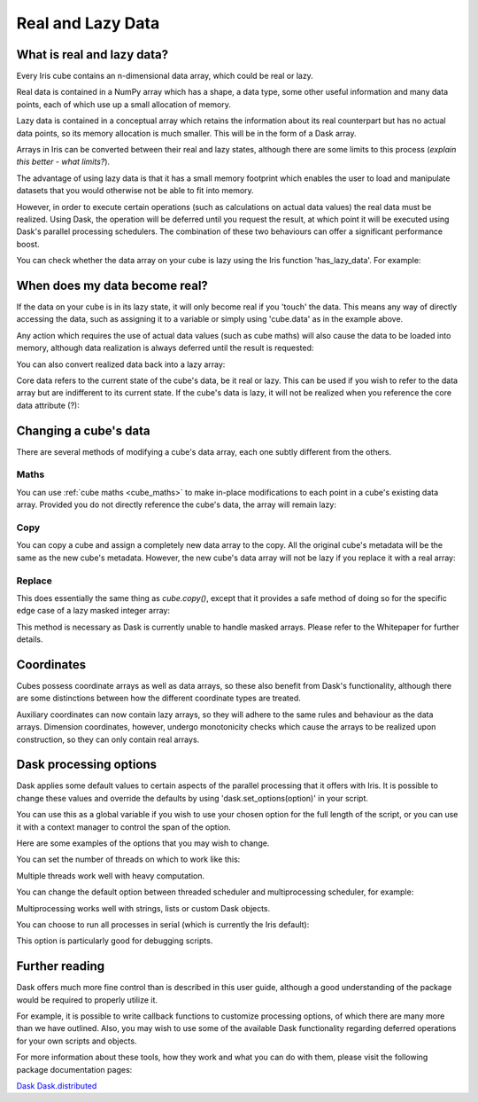 .. _real_and_lazy_data:

==================
Real and Lazy Data
==================

What is real and lazy data?
---------------------------

Every Iris cube contains an n-dimensional data array, which could be real or
lazy.

Real data is contained in a NumPy array which has a shape, a data type, some
other useful information and many data points, each of which use up a small
allocation of memory.

Lazy data is contained in a conceptual array which retains the information
about its real counterpart but has no actual data points, so its memory
allocation is much smaller.  This will be in the form of a Dask array.

Arrays in Iris can be converted between their real and lazy states,
although there are some limits to this process (*explain this better - what
limits?*).

The advantage of using lazy data is that it has a small memory footprint which
enables the user to load and manipulate datasets that you would otherwise not
be able to fit into memory.

However, in order to execute certain operations (such as calculations on actual
data values) the real data must be realized.  Using Dask, the operation will
be deferred until you request the result, at which point it will be executed
using Dask's parallel processing schedulers.  The combination of these two
behaviours can offer a significant performance boost.

You can check whether the data array on your cube is lazy using the Iris
function 'has_lazy_data'.  For example:

.. doctest::

    >>> import iris
    >>> cube = iris.load_cube(filename, 'air_temp.pp')
    >>> cube.has_lazy_data()
    True
    >>> cube.data
    >>> cube.has_lazy_data()
    False

When does my data become real?
------------------------------

If the data on your cube is in its lazy state, it will only become real if you
'touch' the data.  This means any way of directly accessing the data, such as
assigning it to a variable or simply using 'cube.data' as in the example above.

Any action which requires the use of actual data values (such as cube maths)
will also cause the data to be loaded into memory, although data realization
is always deferred until the result is requested:

.. doctest::

    >>> cube = iris.load_cube(iris.sample_data_path('air_temp.pp'))
    >>> cube.has_lazy_data()
    True
    >>> cube += 5
    >>> cube.has_lazy_data()
    True
    >>> cube.data
    >>> cube.has_lazy_data()
    False

You can also convert realized data back into a lazy array:

.. doctest::

    >>> cube.has_lazy_data()
    False
    >>> cube.data = cube.lazy_data()
    >>> cube.has_lazy_data()
    True

Core data refers to the current state of the cube's data, be it real or
lazy.  This can be used if you wish to refer to the data array but are
indifferent to its current state.  If the cube's data is lazy, it will not be
realized when you reference the core data attribute (?):

.. doctest::

    >>> cube = iris.load_cube(iris.sample_data_path('air_temp.pp'))
    >>> cube.has_lazy_data()
    True
    >>> the_data = cube.core_data()
    >>> cube.has_lazy_data()
    True
    >>> real_data = cube.data
    >>> cube.has_lazy_data()
    False


Changing a cube's data
----------------------

There are several methods of modifying a cube's data array, each one subtly
different from the others.

Maths
^^^^^

You can use :ref:`cube maths <cube_maths>` to make in-place modifications to
each point in a cube's existing data array.  Provided you do not directly
reference the cube's data, the array will remain lazy:

.. doctest::

    >>> cube = iris.load_cube(iris.sample_data_path('air_temp.pp'))
    >>> cube.has_lazy_data()
    True
    >>> cube *= 10
    >>> cube.has_lazy_data()
    True

Copy
^^^^

You can copy a cube and assign a completely new data array to the copy. All the
original cube's metadata will be the same as the new cube's metadata.  However,
the new cube's data array will not be lazy if you replace it with a real array:

.. doctest::

    >>> import numpy as np
    >>> data = np.zeros((73, 96))
    >>> new_cube = cube.copy(data=data)
    >>> new_cube.has_lazy_data()
    False

Replace
^^^^^^^

This does essentially the same thing as `cube.copy()`, except that it provides
a safe method of doing so for the specific edge case of a lazy masked integer
array:

.. doctest::

    >>> values = np.zeros((73, 96), dtype=int)
    >>> data =np.ma.masked_values(values, 0)
    >>> print(data)
    [[-- -- -- ..., -- -- --]
     [-- -- -- ..., -- -- --]
     [-- -- -- ..., -- -- --]
     ...,
     [-- -- -- ..., -- -- --]
     [-- -- -- ..., -- -- --]
     [-- -- -- ..., -- -- --]]
    >>> new_cube = cube.copy(data=data)
    >>> new_cube.has_lazy_data()
    False
    >>> new_cube.data = new_cube.lazy_data()
    >>> new_cube.has_lazy_data()
    True

This method is necessary as Dask is currently unable to handle masked arrays.
Please refer to the Whitepaper for further details.


Coordinates
-----------

Cubes possess coordinate arrays as well as data arrays, so these also benefit
from Dask's functionality, although there are some distinctions between how
the different coordinate types are treated.

Auxiliary coordinates can now contain lazy arrays, so they will adhere to the
same rules and behaviour as the data arrays.  Dimension coordinates, however,
undergo monotonicity checks which cause the arrays to be realized upon
construction, so they can only contain real arrays.


Dask processing options
-----------------------

Dask applies some default values to certain aspects of the parallel processing
that it offers with Iris. It is possible to change these values and override
the defaults by using 'dask.set_options(option)' in your script.

You can use this as a global variable if you wish to use your chosen option for
the full length of the script, or you can use it with a context manager to
control the span of the option.

Here are some examples of the options that you may wish to change.

You can set the number of threads on which to work like this:

.. doctest::

    >>> import dask
    >>> from multiprocessing.pool import ThreadPool
    >>> with dask.set_options(pool=ThreadPool(4)):
    ...     x.compute()

Multiple threads work well with heavy computation.


You can change the default option between threaded scheduler and
multiprocessing scheduler, for example:

.. doctest::

    >>> with dask.set_options(get=dask.multiprocessing.get):
    ...     x.sum().compute()

Multiprocessing works well with strings, lists or custom Dask objects.


You can choose to run all processes in serial (which is currently the Iris
default):

.. doctest::

    >>> dask.set_options(get=dask.async.get_sync)

This option is particularly good for debugging scripts.


Further reading
---------------

Dask offers much more fine control than is described in this user guide,
although a good understanding of the package would be required to properly
utilize it.

For example, it is possible to write callback functions to customize processing
options, of which there are many more than we have outlined.  Also, you may
wish to use some of the available Dask functionality regarding deferred
operations for your own scripts and objects.

For more information about these tools, how they work and what you can do with
them, please visit the following package documentation pages:

.. _Dask: http://dask.pydata.org/en/latest/
.. _Dask.distributed: http://distributed.readthedocs.io/en/latest/

`Dask`_
`Dask.distributed`_




